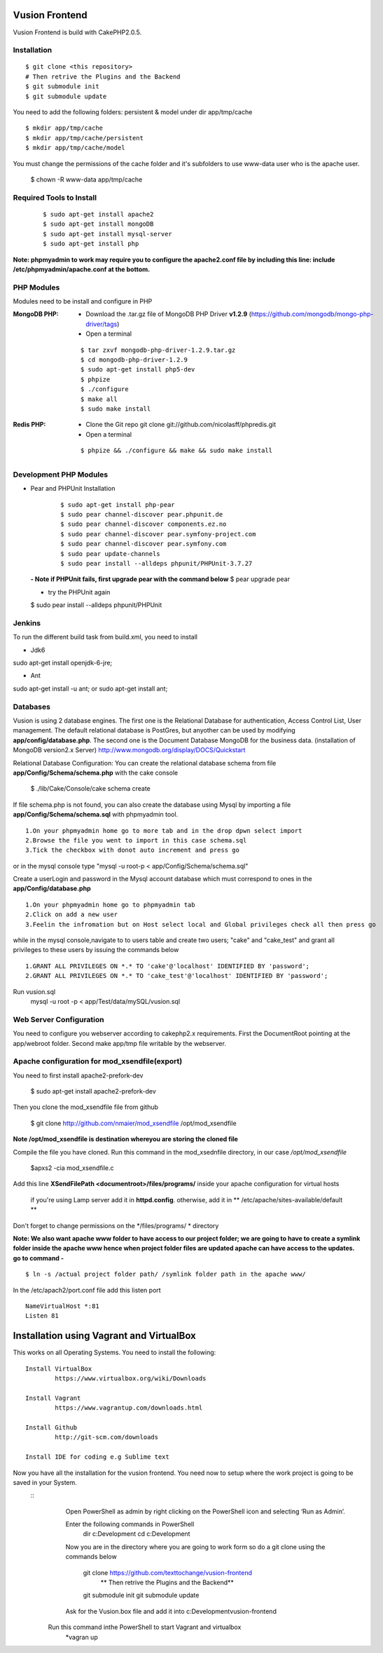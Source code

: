 Vusion Frontend 
===============

Vusion Frontend is build with CakePHP2.0.5.  

Installation
------------

::

	$ git clone <this repository>
	# Then retrive the Plugins and the Backend
	$ git submodule init
	$ git submodule update


You need to add the following folders: persistent & model under dir app/tmp/cache
::

	$ mkdir app/tmp/cache
	$ mkdir app/tmp/cache/persistent
	$ mkdir app/tmp/cache/model

You must change the permissions of the cache folder and it's subfolders to use www-data user
who is the apache user.

	$ chown -R www-data app/tmp/cache
	
	
Required Tools to Install
-------------------------
    ::

	$ sudo apt-get install apache2
	$ sudo apt-get install mongoDB
	$ sudo apt-get install mysql-server
	$ sudo apt-get install php

**Note: phpmyadmin to work may require you to configure the apache2.conf file by including this line: include /etc/phpmyadmin/apache.conf at the bottom.**



PHP Modules
-----------
Modules need to be install and configure in PHP

:MongoDB PHP:
    - Download the .tar.gz file of MongoDB PHP Driver **v1.2.9** (https://github.com/mongodb/mongo-php-driver/tags)
    - Open a terminal
    ::

        $ tar zxvf mongodb-php-driver-1.2.9.tar.gz
        $ cd mongodb-php-driver-1.2.9
        $ sudo apt-get install php5-dev
        $ phpize
        $ ./configure
        $ make all
        $ sudo make install

:Redis PHP:
    - Clone the Git repo git clone git://github.com/nicolasff/phpredis.git
    - Open a terminal
    ::
        
        $ phpize && ./configure && make && sudo make install



Development PHP Modules
----------------------- 

- Pear and PHPUnit Installation
    ::
      
    	$ sudo apt-get install php-pear
    	$ sudo pear channel-discover pear.phpunit.de
        $ sudo pear channel-discover components.ez.no
        $ sudo pear channel-discover pear.symfony-project.com
        $ sudo pear channel-discover pear.symfony.com
        $ sudo pear update-channels
        $ sudo pear install --alldeps phpunit/PHPUnit-3.7.27
        
 
 **- Note if PHPUnit fails, first upgrade pear with the command below**
 $ pear upgrade pear
 
 - try the PHPUnit again
 $ sudo pear install --alldeps phpunit/PHPUnit
 
 
Jenkins
-------
To run the different build task from build.xml, you need to install

- Jdk6
sudo apt-get install openjdk-6-jre;

- Ant
sudo apt-get install -u ant; or sudo apt-get install ant;


    

Databases
---------
Vusion is using 2 database engines. 
The first one is the Relational Database for authentication, Access Control List, User management. The default relational database is PostGres, but anyother can be used by modifying **app/config/database.php**. 
The second one is the Document Database MongoDB  for the business data.
(installation of MongoDB version2.x Server) http://www.mongodb.org/display/DOCS/Quickstart

Relational Database Configuration:
You can create the relational database schema from file **app/Config/Schema/schema.php** with the cake console

	$ ./lib/Cake/Console/cake schema create
	
If file schema.php is not found, you can also create the database using Mysql by importing a file **app/Config/Schema/schema.sql** with phpmyadmin tool.


::

	1.On your phpmyadmin home go to more tab and in the drop dpwn select import
	2.Browse the file you went to import in this case schema.sql 
	3.Tick the checkbox with donot auto increment and press go


or in the mysql console type "mysql -u root-p < app/Config/Schema/schema.sql"

	
Create a userLogin and password in the Mysql account database which must correspond to ones in the **app/Config/database.php** 

::

	1.On your phpmyadmin home go to phpmyadmin tab 
	2.Click on add a new user
	3.Feelin the infromation but on Host select local and Global privileges check all then press go

while in the mysql console,navigate to to users table and create two users; "cake" and "cake_test" and grant all privileges to these users by issuing the commands below

::

         1.GRANT ALL PRIVILEGES ON *.* TO 'cake'@'localhost' IDENTIFIED BY 'password';
         2.GRANT ALL PRIVILEGES ON *.* TO 'cake_test'@'localhost' IDENTIFIED BY 'password';

Run vusion.sql
        mysql -u root -p < app/Test/data/mySQL/vusion.sql

 
        

Web Server Configuration
------------------------
You need to configure you webserver according to cakephp2.x requirements. 
First the DocumentRoot pointing at the app/webroot folder. 
Second make app/tmp file writable by the webserver.        


Apache configuration for mod_xsendfile(export)
--------------------------------
You need to first install apache2-prefork-dev

  $ sudo apt-get install apache2-prefork-dev

Then you clone the mod_xsendfile file from github

	$ git clone http://github.com/nmaier/mod_xsendfile /opt/mod_xsendfile 

**Note /opt/mod_xsendfile is destination whereyou are storing the cloned file**

Compile the file you have cloned. Run this command in the mod_xsednfile directory, in our case */opt/mod_xsendfile* 

 	$apxs2 -cia mod_xsendfile.c


Add this line **XSendFilePath <documentroot>/files/programs/** inside your apache configuration for virtual hosts

	if you're using Lamp server add it in **httpd.config**.
 	otherwise, add it in ** /etc/apache/sites-available/default **

Don't forget to change permissions on the */files/programs/ * directory

**Note: We also want apache www folder to have access to our project folder; we are going to have to create a symlink folder inside the apache www hence when project folder files are updated apache can have access to the updates. go to command -**
::
	$ ln -s /actual project folder path/ /symlink folder path in the apache www/

In the /etc/apach2/port.conf file add this listen port 
::

	NameVirtualHost *:81
	Listen 81

Installation using Vagrant and VirtualBox
=========================================
This works on all Operating Systems.
You need to install the following:
::
	Install VirtualBox
		https://www.virtualbox.org/wiki/Downloads

	Install Vagrant
		https://www.vagrantup.com/downloads.html

	Install Github
		http://git-scm.com/downloads

	Install IDE for coding e.g Sublime text

Now you have all the installation for the vusion frontend. You need now to setup where the work project is going to be saved in your System.
	::
		Open PowerShell as admin by right clicking on the PowerShell icon and selecting ‘Run as Admin’.

		Enter the following commands in PowerShell
		 			dir c:\Development
					cd c:\Development

		Now you are in the directory where you are going to work form so do a git clone using the commands below 
		 	
		 			git clone https://github.com/texttochange/vusion-frontend
		 				** Then retrive the Plugins and the Backend**
		 			git submodule init
		 			git submodule update

		Ask for the Vusion.box file and add it into c:\Development\vusion-frontend

	    Run this command inthe PowerShell to start Vagrant and virtualbox
		 		*vagran up


